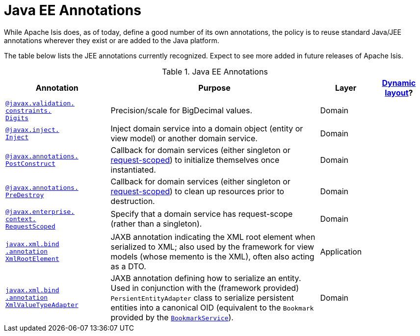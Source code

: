 [[_rg_annotations_aaa_jee]]
= Java EE Annotations
:Notice: Licensed to the Apache Software Foundation (ASF) under one or more contributor license agreements. See the NOTICE file distributed with this work for additional information regarding copyright ownership. The ASF licenses this file to you under the Apache License, Version 2.0 (the "License"); you may not use this file except in compliance with the License. You may obtain a copy of the License at. http://www.apache.org/licenses/LICENSE-2.0 . Unless required by applicable law or agreed to in writing, software distributed under the License is distributed on an "AS IS" BASIS, WITHOUT WARRANTIES OR  CONDITIONS OF ANY KIND, either express or implied. See the License for the specific language governing permissions and limitations under the License.
:_basedir: ../
:_imagesdir: images/


While Apache Isis does, as of today, define a good number of its own annotations, the policy is to reuse standard Java/JEE annotations wherever they exist or are added to the Java platform.

The table below lists the JEE annotations currently recognized.  Expect to see more added in future releases of Apache Isis.


.Java EE Annotations
[cols="2,4a,1,1", options="header"]
|===
|Annotation
|Purpose
|Layer
|xref:rg.adoc#_rg_object-layout_dynamic[Dynamic layout]?

|xref:rg.adoc#_rg_annotations_manpage-Digits[`@javax.validation.` +
`constraints.` +
`Digits`]
|Precision/scale for BigDecimal values.
|Domain
|

|xref:rg.adoc#_rg_annotations_manpage-Inject[`@javax.inject.` +
`Inject`]
|Inject domain service into a domain object (entity or view model) or another domain service.
|Domain
|

|xref:rg.adoc#_rg_annotations_manpage-PostConstruct[`@javax.annotations.` +
`PostConstruct`]
|Callback for domain services (either singleton or xref:rg.adoc#_rg_annotations_manpage-RequestScoped[request-scoped]) to initialize themselves once instantiated.

|Domain
|

|xref:rg.adoc#_rg_annotations_manpage-PreDestroy[`@javax.annotations.` +
`PreDestroy`]
|Callback for domain services (either singleton or xref:rg.adoc#_rg_annotations_manpage-RequestScoped[request-scoped]) to clean up resources prior to destruction.

|Domain
|

|xref:rg.adoc#_rg_annotations_manpage-RequestScoped[`@javax.enterprise.` +
`context.` +
`RequestScoped`]
|Specify that a domain service has request-scope (rather than a singleton).
|Domain
|

|xref:rg.adoc#_rg_annotations_manpage-RequestScoped[`javax.xml.bind` +
`.annotation` +
`XmlRootElement`]
|JAXB annotation indicating the XML root element when serialized to XML; also used by the framework for view models (whose memento is the XML), often also acting as a DTO.
|Application
|

|xref:rg.adoc#_rg_annotations_manpage-XmlValueTypeAdapter[`javax.xml.bind` +
`.annotation` +
`XmlValueTypeAdapter`]
|JAXB annotation defining how to serialize an entity.  Used in conjunction with the (framework provided) `PersientEntityAdapter` class to serialize persistent entities into a canonical OID (equivalent to the `Bookmark` provided by the xref:rg.adoc#_rg_services-api_manpage-BookmarkService[`BookmarkService`]).
|Domain
|


|===



